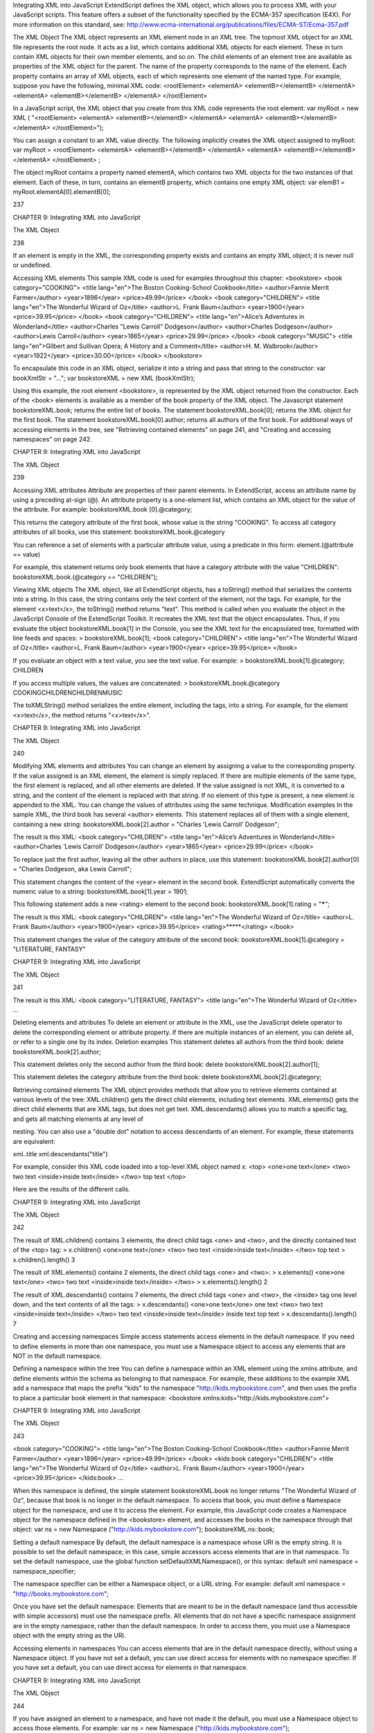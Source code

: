 Integrating XML into JavaScript
ExtendScript defines the XML object, which allows you to process XML with your JavaScript scripts. This
feature offers a subset of the functionality specified by the ECMA-357 specification (E4X). For more
information on this standard, see:
http://www.ecma-international.org/publications/files/ECMA-ST/Ecma-357.pdf

The XML Object
The XML object represents an XML element node in an XML tree. The topmost XML object for an XML file
represents the root node. It acts as a list, which contains additional XML objects for each element. These in
turn contain XML objects for their own member elements, and so on.
The child elements of an element tree are available as properties of the XML object for the parent. The
name of the property corresponds to the name of the element. Each property contains an array of XML
objects, each of which represents one element of the named type.
For example, suppose you have the following, minimal XML code:
<rootElement>
<elementA>
<elementB></elementB>
</elementA>
<elementA>
<elementB></elementB>
</elementA>
</rootElement>

In a JavaScript script, the XML object that you create from this XML code represents the root element:
var myRoot = new XML ( "<rootElement> <elementA> <elementB></elementB> </elementA>
<elementA> <elementB></elementB> </elementA>
</rootElement>");

You can assign a constant to an XML value directly. The following implicitly creates the XML object
assigned to myRoot:
var myRoot = <rootElement>
<elementA>
<elementB></elementB>
</elementA>
<elementA>
<elementB></elementB>
</elementA>
</rootElement> ;

The object myRoot contains a property named elementA, which contains two XML objects for the two
instances of that element. Each of these, in turn, contains an elementB property, which contains one
empty XML object:
var elemB1 = myRoot.elementA[0].elementB[0];

237

CHAPTER 9: Integrating XML into JavaScript

The XML Object

238

If an element is empty in the XML, the corresponding property exists and contains an empty XML object; it
is never null or undefined.

Accessing XML elements
This sample XML code is used for examples throughout this chapter:
<bookstore>
<book category="COOKING">
<title lang="en">The Boston Cooking-School Cookbook</title>
<author>Fannie Merrit Farmer</author>
<year>1896</year>
<price>49.99</price>
</book>
<book category="CHILDREN">
<title lang="en">The Wonderful Wizard of Oz</title>
<author>L. Frank Baum</author>
<year>1900</year>
<price>39.95</price>
</book>
<book category="CHILDREN">
<title lang="en">Alice’s Adventures in Wonderland</title>
<author>Charles "Lewis Carroll" Dodgeson</author>
<author>Charles Dodgeson</author>
<author>Lewis Carroll</author>
<year>1865</year>
<price>29.99</price>
</book>
<book category="MUSIC">
<title lang="en">Gilbert and Sullivan Opera; A History and a Comment</title>
<author>H. M. Walbrook</author>
<year>1922</year>
<price>30.00</price>
</book>
</bookstore>

To encapsulate this code in an XML object, serialize it into a string and pass that string to the constructor:
var bookXmlStr = "...";
var bookstoreXML = new XML (bookXmlStr);

Using this example, the root element <bookstore>, is represented by the XML object returned from the
constructor. Each of the <book> elements is available as a member of the book property of the XML object.
The Javascript statement bookstoreXML.book; returns the entire list of books.
The statement bookstoreXML.book[0]; returns the XML object for the first book.
The statement bookstoreXML.book[0].author; returns all authors of the first book.
For additional ways of accessing elements in the tree, see "Retrieving contained elements" on page 241,
and "Creating and accessing namespaces" on page 242.

CHAPTER 9: Integrating XML into JavaScript

The XML Object

239

Accessing XML attributes
Attribute are properties of their parent elements. In ExtendScript, access an attribute name by using a
preceding at-sign (@). An attribute property is a one-element list, which contains an XML object for the
value of the attribute. For example:
bookstoreXML.book [0].@category;

This returns the category attribute of the first book, whose value is the string "COOKING".
To access all category attributes of all books, use this statement:
bookstoreXML.book.@category

You can reference a set of elements with a particular attribute value, using a predicate in this form:
element.(@attribute == value)

For example, this statement returns only book elements that have a category attribute with the value
"CHILDREN":
bookstoreXML.book.(@category == "CHILDREN");

Viewing XML objects
The XML object, like all ExtendScript objects, has a toString() method that serializes the contents into a
string. In this case, the string contains only the text content of the element, not the tags. For example, for
the element <x>text</x>, the toString() method returns "text".
This method is called when you evaluate the object in the JavaScript Console of the ExtendScript Toolkit. It
recreates the XML text that the object encapsulates. Thus, if you evaluate the object
bookstoreXML.book[1] in the Console, you see the XML text for the encapsulated tree, formatted with
line feeds and spaces:
> bookstoreXML.book[1];
<book category="CHILDREN">
<title lang="en">The Wonderful Wizard of Oz</title>
<author>L. Frank Baum</author>
<year>1900</year>
<price>39.95</price>
</book>

If you evaluate an object with a text value, you see the text value. For example:
> bookstoreXML.book[1].@category;
CHILDREN

If you access multiple values, the values are concatenated:
> bookstoreXML.book.@category
COOKINGCHILDRENCHILDRENMUSIC

The toXMLString() method serializes the entire element, including the tags, into a string. For example, for
the element <x>text</x>, the method returns "<x>text</x>".

CHAPTER 9: Integrating XML into JavaScript

The XML Object

240

Modifying XML elements and attributes
You can change an element by assigning a value to the corresponding property.
If the value assigned is an XML element, the element is simply replaced. If there are multiple elements
of the same type, the first element is replaced, and all other elements are deleted.
If the value assigned is not XML, it is converted to a string, and the content of the element is replaced
with that string.
If no element of this type is present, a new element is appended to the XML.
You can change the values of attributes using the same technique.
Modification examples
In the sample XML, the third book has several <author> elements. This statement replaces all of them
with a single element, containing a new string:
bookstoreXML.book[2].author = "Charles ’Lewis Carroll’ Dodgeson";

The result is this XML:
<book category="CHILDREN">
<title lang="en">Alice’s Adventures in Wonderland</title>
<author>Charles ’Lewis Carroll’ Dodgeson</author>
<year>1865</year>
<price>29.99</price>
</book>

To replace just the first author, leaving all the other authors in place, use this statement:
bookstoreXML.book[2].author[0] = "Charles Dodgeson, aka Lewis Carroll";

This statement changes the content of the <year> element in the second book. ExtendScript
automatically converts the numeric value to a string:
bookstoreXML.book[1].year = 1901;

This following statement adds a new <rating> element to the second book:
bookstoreXML.book[1].rating = "*****";

The result is this XML:
<book category="CHILDREN">
<title lang="en">The Wonderful Wizard of Oz</title>
<author>L. Frank Baum</author>
<year>1900</year>
<price>39.95</price>
<rating>*****</rating>
</book>

This statement changes the value of the category attribute of the second book:
bookstoreXML.book[1].@category = "LITERATURE, FANTASY"

CHAPTER 9: Integrating XML into JavaScript

The XML Object

241

The result is this XML:
<book category="LITERATURE, FANTASY">
<title lang="en">The Wonderful Wizard of Oz</title>
...

Deleting elements and attributes
To delete an element or attribute in the XML, use the JavaScript delete operator to delete the
corresponding element or attribute property. If there are multiple instances of an element, you can delete
all, or refer to a single one by its index.
Deletion examples
This statement deletes all authors from the third book:
delete bookstoreXML.book[2].author;

This statement deletes only the second author from the third book:
delete bookstoreXML.book[2].author[1];

This statement deletes the category attribute from the third book:
delete bookstoreXML.book[2].@category;

Retrieving contained elements
The XML object provides methods that allow you to retrieve elements contained at various levels of the
tree:
XML.children() gets the direct child elements, including text elements.
XML.elements() gets the direct child elements that are XML tags, but does not get text.
XML.descendants() allows you to match a specific tag, and gets all matching elements at any level of

nesting. You can also use a "double dot" notation to access descendants of an element. For example,
these statements are equivalent:

xml..title
xml.descendants("title")

For example, consider this XML code loaded into a top-level XML object named x:
<top>
<one>one text</one>
<two>
two text
<inside>inside text</inside>
</two>
top text
</top>

Here are the results of the different calls.

CHAPTER 9: Integrating XML into JavaScript

The XML Object

242

The result of XML.children() contains 3 elements, the direct child tags <one> and <two>, and the
directly contained text of the <top> tag:
> x.children()
<one>one text</one>
<two>
two text
<inside>inside text</inside>
</two>
top text
> x.children().length()
3

The result of XML.elements() contains 2 elements, the direct child tags <one> and <two>:
> x.elements()
<one>one text</one>
<two>
two text
<inside>inside text</inside>
</two>
> x.elements().length()
2

The result of XML.descendants() contains 7 elements, the direct child tags <one> and <two>, the
<inside> tag one level down, and the text contents of all the tags:
> x.descendants()
<one>one text</one>
one text
<two>
two text
<inside>inside text</inside>
</two>
two text
<inside>inside text</inside>
inside text
top text
> x.descendants().length()
7

Creating and accessing namespaces
Simple access statements access elements in the default namespace. If you need to define elements in
more than one namespace, you must use a Namespace object to access any elements that are NOT in the
default namespace.

Defining a namespace within the tree
You can define a namespace within an XML element using the xmlns attribute, and define elements within
the schema as belonging to that namespace. For example, these additions to the example XML add a
namespace that maps the prefix "kids" to the namespace "http://kids.mybookstore.com", and then
uses the prefix to place a particular book element in that namespace:
<bookstore xmlns:kids="http://kids.mybookstore.com">

CHAPTER 9: Integrating XML into JavaScript

The XML Object

243

<book category="COOKING">
<title lang="en">The Boston Cooking-School Cookbook</title>
<author>Fannie Merrit Farmer</author>
<year>1896</year>
<price>49.99</price>
</book>
<kids:book category="CHILDREN">
<title lang="en">The Wonderful Wizard of Oz</title>
<author>L. Frank Baum</author>
<year>1900</year>
<price>39.95</price>
</kids:book>
...

When this namespace is defined, the simple statement bookstoreXML.book no longer returns "The
Wonderful Wizard of Oz", because that book is no longer in the default namespace. To access that book,
you must define a Namespace object for the namespace, and use it to access the element.
For example, this JavaScript code creates a Namespace object for the namespace defined in the
<bookstore> element, and accesses the books in the namespace through that object:
var ns = new Namespace ("http://kids.mybookstore.com");
bookstoreXML.ns::book;

Setting a default namespace
By default, the default namespace is a namespace whose URI is the empty string. It is possible to set the
default namespace; in this case, simple accessors access elements that are in that namespace.
To set the default namespace, use the global function setDefaultXMLNamespace(), or this syntax:
default xml namespace = namespace_specifier;

The namespace specifier can be either a Namespace object, or a URL string. For example:
default xml namespace = "http://books.mybookstore.com";

Once you have set the default namespace:
Elements that are meant to be in the default namespace (and thus accessible with simple accessors)
must use the namespace prefix.
All elements that do not have a specific namespace assignment are in the empty namespace, rather
than the default namespace. In order to access them, you must use a Namespace object with the
empty string as the URI.

Accessing elements in namespaces
You can access elements that are in the default namespace directly, without using a Namespace
object.
If you have not set a default, you can use direct access for elements with no namespace specifier.
If you have set a default, you can use direct access for elements in that namespace.

CHAPTER 9: Integrating XML into JavaScript

The XML Object

244

If you have assigned an element to a namespace, and have not made it the default, you must use a
Namespace object to access those elements. For example:
var ns = new Namespace ("http://kids.mybookstore.com");
bookstoreXML.ns::book;

This returns all books that have been assigned to the "kids" namespace.
If you have set a default namespace, you can still access all objects that do not have any specific
namespace assignment by using a Namespace object for the empty string, which is the default
creation case:
var emptyNS = new Namespace ();
bookstoreXML.emptyNS::book;

This returns all books that have not been assigned to any namespace.
To access all elements, regardless of the namespace assignment, you can use an asterisk (*) wild-card
character or null as the namespace name:
bookstoreXML.*::book;

or
var nullNS = null;
bookstoreXML.nullNS::book;

Mixing XML and JavaScript
You can enclose JavaScript statements in curly brackets, and embed them into XML. The JavaScript part is
evaluated during the construction of the XML.
For example, this function returns an XML value, in which embedded JavaScript variables will be evaluated
and included:
function makeXML (first, last) {
return <person first={first} last={last}>{first + " " + last}</person>;
}

Calling this function:
makeXML ( "Jane", "Doe" );

results in this XML:
<person first="Jane" last="Doe">Jane Doe</person>

You can also use these operators on XML elements:
Use the plus operator, +, to combine XML elements into a list.
Use the == operator to make an in-depth comparison of two XML trees.

XML lists
ExtendScript defines an XMLList object, which is identical to the XML object except that you can create it
by passing it an XML list, and it creates an XML list rather than an XML tag.

CHAPTER 9: Integrating XML into JavaScript

The XML Object

245

All XML statements and functions that collect XML return the result as an XMLList, which can be empty if
there is no match. For example, the following statement returns an empty list:
bookstoreXML.magazine;

CHAPTER 9: Integrating XML into JavaScript

XML Object Reference

246

XML Object Reference
This section provides reference details for the properties and methods of the XML object itself, and for the
related utility objects and global functions that you use to work with namespaces:
"XML object" on page 246
"Namespace object" on page 255
"QName object" on page 255
"Global functions" on page 254

XML object
The XML object provides both static properties and functions, available through the XML class, and dynamic
properties and functions available through each instance.

XML object constructor
The constructor returns the XML object representing the root node of an XML tree, which contains
additional XML objects for all contained elements.
[new] XML (xmlCode);
xmlCode

String or XML

A string containing valid XML code, or an existing XML object.
If a valid string is supplied, returns a new XML object
encapsulating the XML code. If the XML code cannot be parsed,
throws a JavaScript error.
If an existing object is supplied and the new operator is used,
returns a copy of the object; otherwise, returns the object itself.

XML class properties
These static properties are available through the XML class. They control how XML is parsed and generated:
ignoreComments

Boolean

When true, comments are stripped from the XML
during parsing. Default is false.

ignoreProcessingInstructions

Boolean

When true, processing instructions (<?xxx?>
elements) are stripped from the XML during
parsing. Default is false.

ignoreWhitespace

Boolean

When true, white-space characters are stripped
from the XML during parsing. Default is true.

CHAPTER 9: Integrating XML into JavaScript

XML Object Reference

247

prettyIndent

Number

The number of spaces to use for indenting when
pretty-printing. Default is 2.

prettyPrinting

Boolean

When true, toXMLString() uses indenting and
line feeds to create the XML string. Default is true.

XML class functions
These static functions are available through the XML class, and provide information about the global
settings of the XML parser.
defaultSettings()
XML.defaultSettings ();

Retrieves the default global option settings that control how XML is parsed and generated.
Returns a JavaScript object containing five properties, which correspond to the five XML class
properties.
settings()
XML.settings ();

Retrieves the current global option settings that control how XML is parsed and generated.
Returns a JavaScript object containing five properties, which correspond to the five XML class
properties.
setSettings()
XML.setSettings (object);
object

A JavaScript object containing five properties, which correspond to the five XML class
properties.

Sets the global option settings that control how XML is parsed and generated. You can use this to
restore settings retrieved with settings() or defaultSettings().
Returns undefined.

XML object properties
The properties of the XML object are named for and contain the values of the child elements and attributes
of the element that the object represents.
childElementName

XML object Child-element properties are named with the child element
name.

@attributeName

XML object Attribute properties are named with the attribute name prefixed
with the at-sign, @.

CHAPTER 9: Integrating XML into JavaScript

XML Object Reference

248

XML object functions
addNamespace()
xmlObj.addNamespace (ns);
ns

A Namespace object.

Adds a namespace declaration to this node.
Returns this XML object.
appendChild()
xmlObj.appendChild (child);
child

An XML object or any value that can be converted to a String with toString().

Appends a child element to this node, after any existing children. If the argument is not XML,
creates a new XML element that contains the string as its text value, using the same element name
as the last element currently contained in this object’s node.
Returns this XML object.
attributes()
xmlObj.attributes (name);
name

A String, the attribute name.

Retrieves a list of the named attribute elements contained in this node.
Returns an XML object containing all values of the named attribute.
child()
xmlObj.child (which);
which

A String, the element name, or a Number, a 0-based index into this node’s child array.

Retrieves a list of all child elements of this node of a given type.
Returns an XML object containing all child elements of the given type.
childIndex()
xmlObj.childIndex ();

Retrieves the 0-based position index of this node within its parent node.
Returns a Number.
children()
xmlObj.children();

Retrieves all of the immediate child elements of this node, including text elements.
Returns an XML object containing the child elements.
comments()
xmlObj.comments();

Retrieves all XML comment elements from this node.
Returns an XML object containing the comments.

CHAPTER 9: Integrating XML into JavaScript

XML Object Reference

249

contains()
xmlObj.contains (element);
element

An XML object.

Reports whether an element is contained in this node at any level of nesting.
Returns true if the element is contained in this XML tree.
copy()
xmlObj.copy();

Creates a copy of this node.
Returns the new XML object.
descendants()
xmlObj.descendants ([name]);
name

Optional. A String, the element name to match. If not provided, matches all
elements.

Retrieves all descendent elements of this node of a given element type, or all XML-valued
descendants, at any level of nesting. Includes text elements.
Returns an XML object containing properties for each descendant element.
elements()
xmlObj.elements (name);
name

Optional. A String, the element name to match. If not provided, matches all
elements.

Retrieves all of the immediate child elements of this node of the given type, or of all types. Does not
include text elements.
Returns an XML object containing properties for each child element.
hasComplexContent()
xmlObj.hasComplexContent ();

Reports whether this node has complex content; that is, whether it contains child elements.
Disregards contents of other kinds, including attributes, comments, processing instructions and
text nodes.
Returns true if this node contains child elements.
hasSimpleContent()
xmlObj.hasSimpleContent ();

Reports whether this node has simple content; that is, whether it represents a text node, an
attribute node, or an element without child elements (regardless of whether it also contains
attributes, comments, processing instructions or text).
Object representing comments and processing instructions do not have simple content.
Returns true if this node contains no child elements.

CHAPTER 9: Integrating XML into JavaScript

XML Object Reference

250

inScopeNamespaces()
xmlObj.inScopeNamespaces ();

Retrieves the current list of valid namespaces in this element.
Returns an Array of Namespace objects, in which the last member is the default namespace.
insertChildAfter()
xmlObj.insertChildAfter (child1, child2);
child1

An XML object, the existing child element after which to place the new child, or null
to insert the new child at the beginning.

child2

An XML object, the new child element, or any value that can be converted to a String
with toString().

Inserts a new child element or text node into this node, after another existing child element. If the
relative element is not currently in this node, does not insert the new child.
Returns this XML object.
insertChildBefore()
xmlObj.insertChildBefore (child1, child2);
child1

An XML object, the existing child element before which to place the new child, or
null to insert the new child at the end.

child2

An XML object, the new child element, or any value that can be converted to a String
with toString().

Inserts a new child element or text node into this node, before another existing child element. If the
relative element is not currently in this node, does not insert the new child.
Returns this XML object.
length()
xmlObj.length ();

Reports the number of child elements contained in this node. The minimum number is 1, the
element that this object represents.
Returns a Number.
localName()
xmlObj.localName ();

Retrieves the local name of this element; that is, the element name, without any namespace prefix.
Returns a String.
name()
xmlObj.name ();

Retrieves the full name of this element, with the namespace information.
Returns a QName object containing the element name and namespace URI.

CHAPTER 9: Integrating XML into JavaScript

XML Object Reference

251

namespace()
xmlObj.namespace ();

Retrieves the namespace URI of this element.
Returns a String.
nodeKind()
xmlObj.nodeKind ();

Reports the type of this node.
Returns a String, one of:
element
attribute
comment
processing-instruction
text
namespaceDeclarations()
xmlObj.namespaceDeclarations ();

Retrieves all of the namespace declarations contained in this node.
Returns an Array of Namespace objects.
normalize()
xmlObj.normalize ();

Puts all text nodes in this and all descendant XML objects into a normal form by merging adjacent
text nodes and eliminating empty text nodes.
Returns this XML object.
parent()
xmlObj.parent ();

Retrieves the parent node of this node.
Returns an XML object, or null for the root element.
prependChild()
xmlObj.prependChild (child);
child

An XML object or string.

Prepends a child element to this node, before any existing children. If you prepend a string to a text
element, the result is two text elements; call normalize() to concatenate them into a single text
string.
Returns this XML object.

CHAPTER 9: Integrating XML into JavaScript

XML Object Reference

252

processingInstructions()
xmlObj.processingInstructions ([name]);
name

A String, the name of a processing instruction, or null to get all processing
instructions.

Retrieves processing instructions contained in this node.
Returns an XML object containing the children of this object that are processing instructions,
matching the name if supplied.
replace()
xmlObj.replace (name, value);
name

An element or attribute name, with or without the 0-based position index of a
specific element, or the wildcard string "*".
If no position index is supplied, replaces the value of all matching elements.
If the wildcard is supplied, replaces the value of all contained elements. When an
element contain subelements, those are removed, and only the replacement
value remains.

value

An XML object or any value that can be converted to a String with toString().

Replaces one or more property values in this node.
If the named element does not exist, appends the given value as a text element.
Returns this XML object.
setChildren()
xmlObj.setChildren (value);
value

An XML object or any value that can be converted to a String with toString().

Replaces all of the XML-valued properties in this object with a new value, which can be a simple text
element, or can contain another set of XML properties.
Returns this XML object.
setLocalName()
xmlObj.setLocalName(name);
name

A String, the new name.

Replaces the local name of this object; that is, the element name without any namespace prefix.
Returns this XML object.
setName()
xmlObj.setName(name);
name

A String, the new name.

Replaces the full name of this object; that is, the element name and its namespace prefix.
Returns this XML object.

CHAPTER 9: Integrating XML into JavaScript

XML Object Reference

253

setNamespace()
xmlObj.setNamespace(ns);

A Namespace object for a namespace that has been declared in the tree above this
element.

ns

Sets the namespace for this XML element. If the namespace has not been declared in the tree above
this element, add a namespace declaration instead.
Returns this XML object.
text()
xmlObj.text();

Retrieves text nodes from this element.
Returns an XML object containing all properties of this object that represent XML text nodes.
toString()
xmlObj.toString();

Creates a string representation of this object.
For text and attribute nodes, this is the textual value of the node.
For other elements, it is the result of toXMLString().
If this XML object is a list, concatenates the result of calling the function on each contained
element.
Returns a String.
toXMLString()
xmlObj.toXMLString();

Creates an XML-encoded string representation of this XML object. This result includes the start tag,
attributes and end tag of the XML object, regardless of its content. Formats the string as specified
by the global settings XML.prettyPrinting and XML.prettyIndent.
Returns a String.

CHAPTER 9: Integrating XML into JavaScript

XML Object Reference

254

xpath()
xmlObj.xpath (expression[, variables]);
expression

A String containing an XPath expression.
NOTE: In this context, include the actual top level element. For example, an
expression for the example XML must start with "/bookstore". This is unlike
JavaScript property access, where the top level element is implied.

variables

Optional. A JavaScript object containing variable definitions. The properties are used
to look up XPath variables contained in the expression. For example, if the
expression contains the variable $abc, the value is in the object’s abc property.

Evaluates an XPath expression in accordance with the W3C XPath recommendation, using this XML
object as the context node. The context position and size are set to 1, and all variables are initially
unbound. If this XML object is a list, evaluates all contained XML element nodes (not comments or
other node types) and return the results in a list in the order of execution.

If the XPath expression does not evaluate to a node list, throws a JavaScript exception.
Returns an XML object, the result of evaluation.

Global functions
These functions are available in the JavaScript global namespace.
isXMLName()
isXMLName (String name)
name

A string.

Reports whether a string contains a name that conforms to valid XML syntax.
NOTE: This implementation uses the same rules as for a JavaScript name, except for the '$' character,
which is disallowed, and the '-' character, which as added. It does not follow the W3C definition of an
XML name, which adds more Unicode characters to the valid set of characters.
Returns true if the name is a valid XML name, false otherwise.
setDefaultXMLNamespace()
setDefaultXMLNamespace (Namespace ns)
ns

A Namespace object. Any prefix is ignored.

Sets the default namespace for XML objects. You can also set the default namespace using this
syntax:
default xml namespace = Namespace object
default xml namespace = URL_string

Returns undefined.

CHAPTER 9: Integrating XML into JavaScript

XML Object Reference

255

QName object
This object encapsulates a fully qualified XML name, the combination of a local XML name and its
namespace URI.

QName object constructors
The constructor takes several forms:
new
new
new
new

QName
QName
QName
QName

()
(name)
(ns)
(uri, name)

When no arguments are supplies, creates a QName object with an empty local name and no URI.
name

String

Creates a QName object with the given local name and the URI of the default
namespace. Can be the wildcard character, "*".

name

QName

Creates a copy of an existing QName object.

ns

Namespace Creates a QName object with an empty local name and the URI of the
Namespace object.

uri, name String

Create a QName object with the given namespace URI and local name.
If the local name is supplied as the wildcard character, "*", the uri argument
is ignored, and the URI value is that of the default namespace.

QName object properties
name

String

The local element name portion of the XML element’s fully qualified XML name.

uri

String

The namespace prefix of the XML element’s fully qualified XML name.

Namespace object
This object encapsulates the definition of an XML namespace. A namespace associates an XML-name
prefix with a complete URI. The prefix is a string that precedes the local name of an XML element or
attribute and identifies the namespace, while the URI points to the actual location where the definition of
the namespace is found.
For example, this XML definition contains a namespace declaration:
<?xml xmlns:adobe=http://www.adobe.com/test?>

In the corresponding namespace, the prefix is adobe, and the URI is http://www.adobe.com/test.

CHAPTER 9: Integrating XML into JavaScript

XML Object Reference

256

Namespace object constructors
The Namespace constructor takes several forms:
new
new
new
new
new

Namespace()
Namespace (String uri)
Namespace (QName prefix)
Namespace (Namespace ns)
Namespace (String prefix, String uri)

When no argument is supplied, creates a namespace with an empty prefix and URI.
uri

String

Creates a Namespace object with an empty prefix and the given URI.

prefix

QName

Creates a namespace with an empty prefix and the URI set to the URI of the
QName object (if the QName object contains a URI).

ns

Namespace

Creates a copy of the given Namespace object.
If the Namespace() function is called without the new operator, and the only
argument is a Namespace object, the function simply returns that object,
rather than creating a copy.

prefix,
uri

String

Creates a Namespace object with the given prefix and the given URI.

Namespace object properties
prefix

String

The element-name prefix associated with the namespace URI.
The prefix value can be undefined, as when a specified prefix is not a valid XML
name. Namespaces with an undefined prefix are completely ignored; they are not
added to an XML namespace declaration.

uri

String

The location of the namespace definition, a URI.
